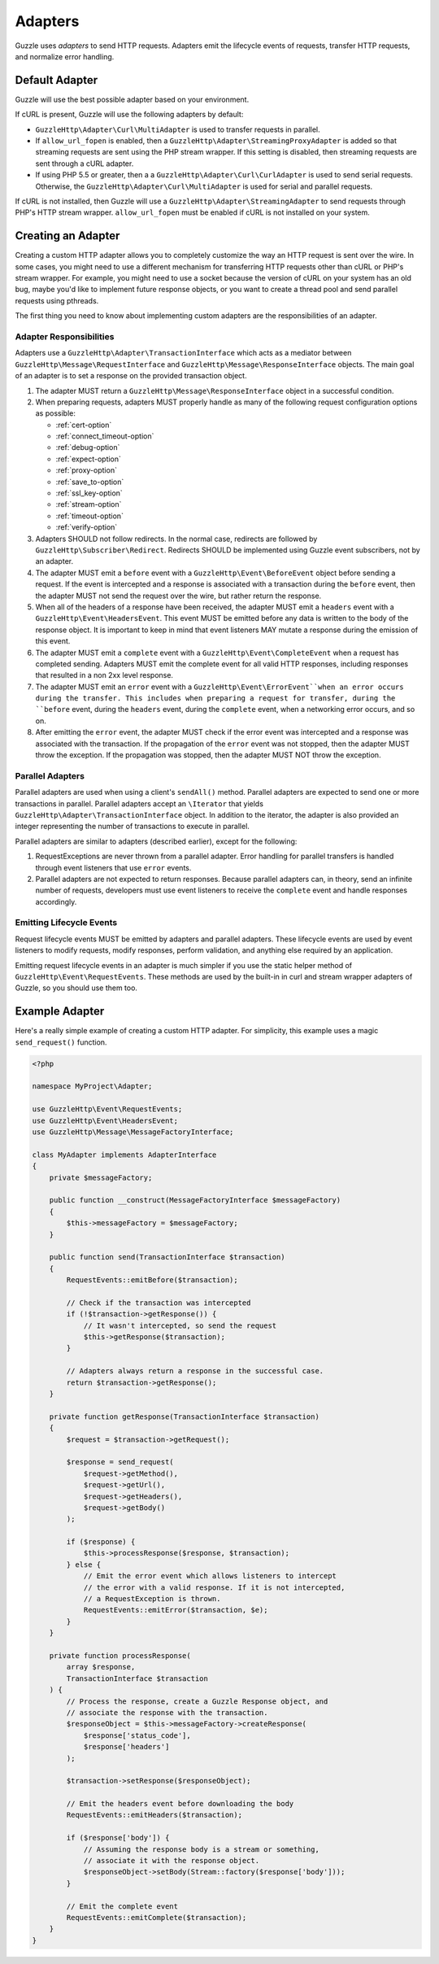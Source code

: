 ========
Adapters
========

Guzzle uses *adapters* to send HTTP requests. Adapters emit the lifecycle
events of requests, transfer HTTP requests, and normalize error handling.

Default Adapter
===============

Guzzle will use the best possible adapter based on your environment.

If cURL is present, Guzzle will use the following adapters by default:

- ``GuzzleHttp\Adapter\Curl\MultiAdapter`` is used to transfer requests in
  parallel.
- If ``allow_url_fopen`` is enabled, then a
  ``GuzzleHttp\Adapter\StreamingProxyAdapter`` is added so that streaming
  requests are sent using the PHP stream wrapper. If this setting is disabled,
  then streaming requests are sent through a cURL adapter.
- If using PHP 5.5 or greater, then a a ``GuzzleHttp\Adapter\Curl\CurlAdapter``
  is used to send serial requests. Otherwise, the
  ``GuzzleHttp\Adapter\Curl\MultiAdapter`` is used for serial and parallel
  requests.

If cURL is not installed, then Guzzle will use a
``GuzzleHttp\Adapter\StreamingAdapter`` to send requests through PHP's
HTTP stream wrapper. ``allow_url_fopen`` must be enabled if cURL is not
installed on your system.

Creating an Adapter
===================

Creating a custom HTTP adapter allows you to completely customize the way an
HTTP request is sent over the wire. In some cases, you might need to use a
different mechanism for transferring HTTP requests other than cURL or PHP's
stream wrapper. For example, you might need to use a socket because the version
of cURL on your system has an old bug, maybe you'd like to implement future
response objects, or you want to create a thread pool and send parallel
requests using pthreads.

The first thing you need to know about implementing custom adapters are the
responsibilities of an adapter.

Adapter Responsibilities
------------------------

Adapters use a ``GuzzleHttp\Adapter\TransactionInterface`` which acts as a
mediator between ``GuzzleHttp\Message\RequestInterface`` and
``GuzzleHttp\Message\ResponseInterface`` objects. The main goal of an adapter
is to set a response on the provided transaction object.

1. The adapter MUST return a ``GuzzleHttp\Message\ResponseInterface`` object in
   a successful condition.

2. When preparing requests, adapters MUST properly handle as many of the
   following request configuration options as possible:

   - :ref:`cert-option`
   - :ref:`connect_timeout-option`
   - :ref:`debug-option`
   - :ref:`expect-option`
   - :ref:`proxy-option`
   - :ref:`save_to-option`
   - :ref:`ssl_key-option`
   - :ref:`stream-option`
   - :ref:`timeout-option`
   - :ref:`verify-option`

3. Adapters SHOULD not follow redirects. In the normal case, redirects are
   followed by ``GuzzleHttp\Subscriber\Redirect``. Redirects SHOULD be
   implemented using Guzzle event subscribers, not by an adapter.

4. The adapter MUST emit a ``before`` event with a
   ``GuzzleHttp\Event\BeforeEvent`` object before sending a request. If the
   event is intercepted and a response is associated with a transaction during
   the ``before`` event, then the adapter MUST not send the request over the
   wire, but rather return the response.

5. When all of the headers of a response have been received, the adapter MUST
   emit a ``headers`` event with a ``GuzzleHttp\Event\HeadersEvent``. This
   event MUST be emitted before any data is written to the body of the response
   object. It is important to keep in mind that event listeners MAY mutate a
   response during the emission of this event.

6. The adapter MUST emit a ``complete`` event with a
   ``GuzzleHttp\Event\CompleteEvent`` when a request has completed sending.
   Adapters MUST emit the complete event for all valid HTTP responses,
   including responses that resulted in a non 2xx level response.

7. The adapter MUST emit an ``error`` event with a
   ``GuzzleHttp\Event\ErrorEvent``when an error occurs during the transfer.
   This includes when preparing a request for transfer, during the ``before``
   event, during the ``headers`` event, during the ``complete`` event, when
   a networking error occurs, and so on.

8. After emitting the ``error`` event, the adapter MUST check if the
   error event was intercepted and a response was associated with the
   transaction. If the propagation of the ``error`` event was not stopped, then
   the adapter MUST throw the exception. If the propagation was stopped, then
   the adapter MUST NOT throw the exception.

Parallel Adapters
-----------------

Parallel adapters are used when using a client's ``sendAll()`` method. Parallel
adapters are expected to send one or more transactions in parallel. Parallel
adapters accept an ``\Iterator`` that yields
``GuzzleHttp\Adapter\TransactionInterface`` object. In addition to the
iterator, the adapter is also provided an integer representing the number of
transactions to execute in parallel.

Parallel adapters are similar to adapters (described earlier), except for the
following:

1. RequestExceptions are never thrown from a parallel adapter. Error handling
   for parallel transfers is handled through event listeners that use ``error``
   events.

2. Parallel adapters are not expected to return responses. Because parallel
   adapters can, in theory, send an infinite number of requests, developers
   must use event listeners to receive the ``complete`` event and handle
   responses accordingly.

Emitting Lifecycle Events
-------------------------

Request lifecycle events MUST be emitted by adapters and parallel adapters.
These lifecycle events are used by event listeners to modify requests, modify
responses, perform validation, and anything else required by an application.

Emitting request lifecycle events in an adapter is much simpler if you use the
static helper method of ``GuzzleHttp\Event\RequestEvents``. These methods are
used by the built-in in curl and stream wrapper adapters of Guzzle, so you
should use them too.

Example Adapter
===============

Here's a really simple example of creating a custom HTTP adapter. For
simplicity, this example uses a magic ``send_request()`` function.

.. code-block:: php

    <?php

    namespace MyProject\Adapter;

    use GuzzleHttp\Event\RequestEvents;
    use GuzzleHttp\Event\HeadersEvent;
    use GuzzleHttp\Message\MessageFactoryInterface;

    class MyAdapter implements AdapterInterface
    {
        private $messageFactory;

        public function __construct(MessageFactoryInterface $messageFactory)
        {
            $this->messageFactory = $messageFactory;
        }

        public function send(TransactionInterface $transaction)
        {
            RequestEvents::emitBefore($transaction);

            // Check if the transaction was intercepted
            if (!$transaction->getResponse()) {
                // It wasn't intercepted, so send the request
                $this->getResponse($transaction);
            }

            // Adapters always return a response in the successful case.
            return $transaction->getResponse();
        }

        private function getResponse(TransactionInterface $transaction)
        {
            $request = $transaction->getRequest();

            $response = send_request(
                $request->getMethod(),
                $request->getUrl(),
                $request->getHeaders(),
                $request->getBody()
            );

            if ($response) {
                $this->processResponse($response, $transaction);
            } else {
                // Emit the error event which allows listeners to intercept
                // the error with a valid response. If it is not intercepted,
                // a RequestException is thrown.
                RequestEvents::emitError($transaction, $e);
            }
        }

        private function processResponse(
            array $response,
            TransactionInterface $transaction
        ) {
            // Process the response, create a Guzzle Response object, and
            // associate the response with the transaction.
            $responseObject = $this->messageFactory->createResponse(
                $response['status_code'],
                $response['headers']
            );

            $transaction->setResponse($responseObject);

            // Emit the headers event before downloading the body
            RequestEvents::emitHeaders($transaction);

            if ($response['body']) {
                // Assuming the response body is a stream or something,
                // associate it with the response object.
                $responseObject->setBody(Stream::factory($response['body']));
            }

            // Emit the complete event
            RequestEvents::emitComplete($transaction);
        }
    }
